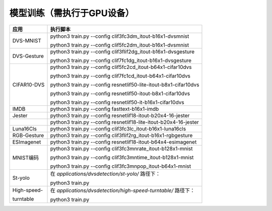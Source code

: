 模型训练（需执行于GPU设备）
~~~~~~~~~~~~~~~~~~~~~~~~~~~~~~~~~~~~~~~~~~~~~~~~~~~~~~~~~~~~~~~~~~~~~~~~~~~~~~~~

+--------------+-------------------------------------------------------+
| 应用         | 执行脚本                                              |
+==============+=======================================================+
| DVS-MNIST    | python3 train.py \-\-config                           |
|              | clif3fc3dm_itout-b16x1-dvsmnist                       |
|              |                                                       |
|              | python3 train.py \-\-config                           |
|              | clif5fc2dm_itout-b16x1-dvsmnist                       |
+--------------+-------------------------------------------------------+
| DVS-Gesture  | python3 train.py \-\-config                           |
|              | clif3flif2dg_itout-b16x1-dvsgesture                   |
|              |                                                       |
|              | python3 train.py \-\-config                           |
|              | clif7fc1dg_itout-b16x1-dvsgesture                     |
+--------------+-------------------------------------------------------+
| CIFAR10-DVS  | python3 train.py \-\-config                           |
|              | clif5fc2cd_itout-b64x1-cifar10dvs                     |
|              |                                                       |
|              | python3 train.py \-\-config                           |
|              | clif7fc1cd_itout-b64x1-cifar10dvs                     |
|              |                                                       |
|              | python3 train.py \-\-config                           |
|              | resnetlif50-lite-itout-b8x1-cifar10dvs                |
|              |                                                       |
|              | python3 train.py \-\-config                           |
|              | resnetlif50-itout-b8x1-cifar10dvs                     |
|              |                                                       |
|              | python3 train.py \-\-config                           |
|              | resnetlif50-it-b16x1-cifar10dvs                       |
+--------------+-------------------------------------------------------+
| IMDB         | python3 train.py \-\-config fasttext-b16x1-imdb       |
+--------------+-------------------------------------------------------+
| Jester       | python3 train.py \-\-config                           |
|              | resnetlif18-itout-b20x4-16-jester                     |
+--------------+-------------------------------------------------------+
|              | python3 train.py \-\-config                           |
|              | resnetlif18-lite-itout-b20x4-16-jester                |
+--------------+-------------------------------------------------------+
| Luna16Cls    | python3 train.py \-\-config                           |
|              | clif3fc3lc_itout-b16x1-luna16cls                      |
+--------------+-------------------------------------------------------+
| RGB-Gesture  | python3 train.py \-\-config                           |
|              | clif3flif2rg_itout-b16x1-rgbgesture                   |
+--------------+-------------------------------------------------------+
| ESImagenet   | python3 train.py \-\-config                           |
|              | resnetlif18-itout-b64x4-esimagenet                    |
+--------------+-------------------------------------------------------+
| MNIST编码    | python3 train.py \-\-config                           |
|              | clif3fc3mnrate_itout-b128x1-mnist                     |
|              |                                                       |
|              | python3 train.py \-\-config                           |
|              | clif3fc3mntime_itout-b128x1-mnist                     |
|              |                                                       |
|              | python3 train.py \-\-config                           |
|              | clif3fc3mnpop_itout-b64x1-mnist                       |
+--------------+-------------------------------------------------------+
| St-yolo      | 在 *applications/dvsdetection/st-yolo/* 路径下：      |
|              |                                                       |
|              | python3 train.py                                      |
+--------------+-------------------------------------------------------+
| High-speed-  | 在 *applications/dvsdetection/high-speed-turntable/*  |
|              | 路径下：                                              |
| turntable    |                                                       |
|              | python3 train.py                                      |
+--------------+-------------------------------------------------------+